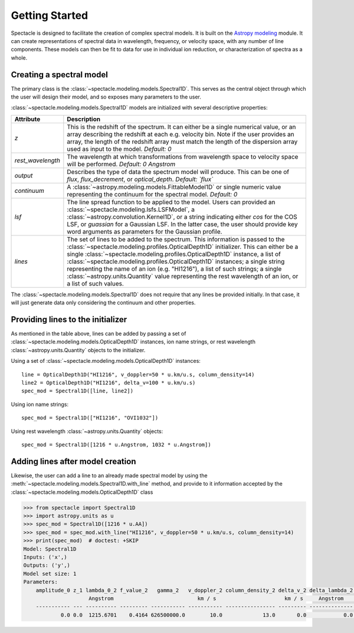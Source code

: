 ===============
Getting Started
===============

Spectacle is designed to facilitate the creation of complex spectral models.
It is built on the `Astropy modeling <http://docs.astropy.org/en/stable/modeling/>`_ module.
It can create representations of spectral data in wavelength, frequency, or
velocity space, with any number of line components. These models can then be
fit to data for use in individual ion reduction, or characterization of spectra
as a whole.

Creating a spectral model
-------------------------

The primary class is the :class:`~spectacle.modeling.models.Spectral1D`. This
serves as the central object through which the user will design their model,
and so exposes many parameters to the user.

:class:`~spectacle.modeling.models.Spectral1D` models are initialized with
several descriptive properties:

+--------------------+--------------------------------------------------------------------------------------------------------------------------------------------------------------------------------------------------------------------------------------------------------------------------------------------------------------------------------------------------------------------------------------------------------------------------------------------------------------------------------------------------------------------------------------------+
| Attribute          | Description                                                                                                                                                                                                                                                                                                                                                                                                                                                                                                                                |
+====================+============================================================================================================================================================================================================================================================================================================================================================================================================================================================================================================================================+
| `z`                | This is the redshift of the spectrum. It can either be a single numerical value, or an array describing the redshift at each e.g. velocity bin. Note if the user provides an array, the length of the redshift array must match the length of the dispersion array used as input to the model. *Default: 0*                                                                                                                                                                                                                                |
+--------------------+--------------------------------------------------------------------------------------------------------------------------------------------------------------------------------------------------------------------------------------------------------------------------------------------------------------------------------------------------------------------------------------------------------------------------------------------------------------------------------------------------------------------------------------------+
| `rest_wavelength`  | The wavelength at which transformations from wavelength space to velocity space will be performed. *Default: 0 Angstrom*                                                                                                                                                                                                                                                                                                                                                                                                                   |
+--------------------+--------------------------------------------------------------------------------------------------------------------------------------------------------------------------------------------------------------------------------------------------------------------------------------------------------------------------------------------------------------------------------------------------------------------------------------------------------------------------------------------------------------------------------------------+
| `output`           | Describes the type of data the spectrum model will produce. This can be one of `flux`, `flux_decrement`, or `optical_depth`. *Default: `flux`*                                                                                                                                                                                                                                                                                                                                                                                             |
+--------------------+--------------------------------------------------------------------------------------------------------------------------------------------------------------------------------------------------------------------------------------------------------------------------------------------------------------------------------------------------------------------------------------------------------------------------------------------------------------------------------------------------------------------------------------------+
| `continuum`        | A :class:`~astropy.modeling.models.FittableModel1D` or single numeric value  representing the continuum for the spectral model. *Default: 0*                                                                                                                                                                                                                                                                                                                                                                                               |
+--------------------+--------------------------------------------------------------------------------------------------------------------------------------------------------------------------------------------------------------------------------------------------------------------------------------------------------------------------------------------------------------------------------------------------------------------------------------------------------------------------------------------------------------------------------------------+
| `lsf`              | The line spread function to be applied to the model. Users can provided an :class:`~spectacle.modeling.lsfs.LSFModel`, a :class:`~astropy.convolution.Kernel1D`, or a string indicating either `cos` for the COS LSF, or `guassian` for a Gaussian LSF. In the latter case, the user should provide key word arguments as parameters for the Gaussian profile.                                                                                                                                                                             |
+--------------------+--------------------------------------------------------------------------------------------------------------------------------------------------------------------------------------------------------------------------------------------------------------------------------------------------------------------------------------------------------------------------------------------------------------------------------------------------------------------------------------------------------------------------------------------+
| `lines`            | The set of lines to be added to the spectrum. This information is passed to the :class:`~spectacle.modeling.profiles.OpticalDepth1D`  initializer. This can either be a single :class:`~spectacle.modeling.profiles.OpticalDepth1D` instance, a list of :class:`~spectacle.modeling.profiles.OpticalDepth1D` instances; a single string representing the name of an ion (e.g. "HI1216"), a list of such strings; a single :class:`~astropy.units.Quantity` value representing the rest wavelength of an ion, or a list of such values.     |
+--------------------+--------------------------------------------------------------------------------------------------------------------------------------------------------------------------------------------------------------------------------------------------------------------------------------------------------------------------------------------------------------------------------------------------------------------------------------------------------------------------------------------------------------------------------------------+

The :class:`~spectacle.modeling.models.Spectral1D` does not require that any
lines be provided initially. In that case, it will just generate data only
considering the continuum and other properties.

Providing lines to the initializer
----------------------------------

As mentioned in the table above, lines can be added by passing a set of
:class:`~spectacle.modeling.models.OpticalDepth1D` instances, ion name strings,
or rest wavelength :class:`~astropy.units.Quantity` objects to the initializer.

Using a set of :class:`~spectacle.modeling.models.OpticalDepth1D` instances::

    line = OpticalDepth1D("HI1216", v_doppler=50 * u.km/u.s, column_density=14)
    line2 = OpticalDepth1D("HI1216", delta_v=100 * u.km/u.s)
    spec_mod = Spectral1D([line, line2])

Using ion name strings::

    spec_mod = Spectral1D(["HI1216", "OVI1032"])

Using rest wavelength :class:`~astropy.units.Quantity` objects::

    spec_mod = Spectral1D([1216 * u.Angstrom, 1032 * u.Angstrom])

Adding lines after model creation
---------------------------------

Likewise, the user can add a line to an already made spectral model by using
the :meth:`~spectacle.modeling.models.Spectral1D.with_line` method, and
provide to it information accepted by the :class:`~spectacle.modeling.models.OpticalDepth1D`
class

.. code-block:: python

    >>> from spectacle import Spectral1D
    >>> import astropy.units as u
    >>> spec_mod = Spectral1D([1216 * u.AA])
    >>> spec_mod = spec_mod.with_line("HI1216", v_doppler=50 * u.km/u.s, column_density=14)
    >>> print(spec_mod)  # doctest: +SKIP
    Model: Spectral1D
    Inputs: ('x',)
    Outputs: ('y',)
    Model set size: 1
    Parameters:
        amplitude_0 z_1 lambda_0_2 f_value_2   gamma_2   v_doppler_2 column_density_2 delta_v_2 delta_lambda_2 lambda_0_3 f_value_3   gamma_3   v_doppler_3 column_density_3 delta_v_3 delta_lambda_3 z_5
                         Angstrom                           km / s                      km / s     Angstrom     Angstrom                           km / s                      km / s     Angstrom
        ----------- --- ---------- --------- ----------- ----------- ---------------- --------- -------------- ---------- --------- ----------- ----------- ---------------- --------- -------------- ---
                0.0 0.0  1215.6701    0.4164 626500000.0        10.0             13.0       0.0            0.0  1215.6701    0.4164 626500000.0        50.0             14.0       0.0            0.0 0.0


